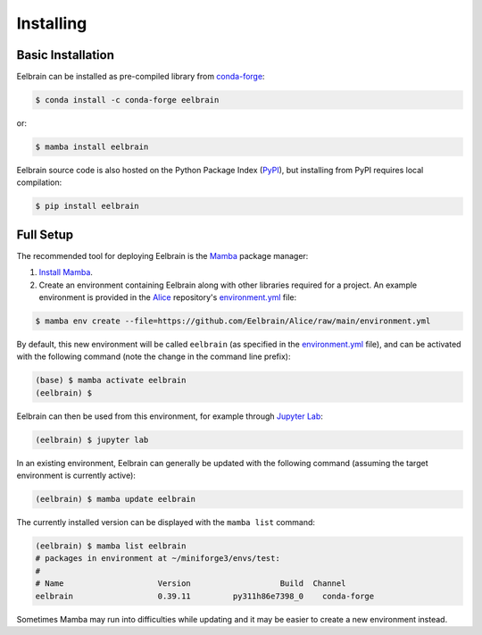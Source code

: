**********
Installing
**********

Basic Installation
------------------

Eelbrain can be installed as pre-compiled library from `conda-forge <https://conda-forge.org>`_:

.. code-block:: bash

    $ conda install -c conda-forge eelbrain

or:

.. code-block:: bash

    $ mamba install eelbrain

Eelbrain source code is also hosted on the Python Package Index (`PyPI <https://pypi.org/project/eelbrain/>`_), but installing from PyPI requires local compilation:

.. code-block:: bash

    $ pip install eelbrain


.. SEEALSO::
    For more installing options, including pre-releases, see the `wiki <https://github.com/christianbrodbeck/Eelbrain/wiki/Installing>`_.


Full Setup
----------

The recommended tool for deploying Eelbrain is the `Mamba <https://mamba.readthedocs.io/en/latest/index.html>`_ package manager:

1. `Install Mamba <https://mamba.readthedocs.io/en/latest/installation/mamba-installation.html>`_.

2. Create an environment containing Eelbrain along with other libraries required for a project. An example environment is provided in the `Alice <https://github.com/Eelbrain/Alice>`_ repository's `environment.yml <https://github.com/Eelbrain/Alice/blob/main/environment.yml>`_ file:

.. code-block:: bash

    $ mamba env create --file=https://github.com/Eelbrain/Alice/raw/main/environment.yml


By default, this new environment will be called ``eelbrain`` (as specified in the `environment.yml <https://github.com/Eelbrain/Alice/blob/main/environment.yml>`_ file), and can be activated with the following command (note the change in the command line prefix):

.. code-block:: bash

    (base) $ mamba activate eelbrain
    (eelbrain) $


Eelbrain can then be used from this environment, for example through `Jupyter Lab <https://jupyterlab.readthedocs.io/en/latest/>`_:

.. code-block:: bash

    (eelbrain) $ jupyter lab


In an existing environment, Eelbrain can generally be updated with the following command (assuming the target environment is currently active):

.. code-block:: bash

    (eelbrain) $ mamba update eelbrain


The currently installed version can be displayed with the ``mamba list`` command:

.. code-block:: bash

    (eelbrain) $ mamba list eelbrain
    # packages in environment at ~/miniforge3/envs/test:
    #
    # Name                    Version                   Build  Channel
    eelbrain                  0.39.11         py311h86e7398_0    conda-forge

Sometimes Mamba may run into difficulties while updating and it may be easier to create a new environment instead.

.. SEEALSO::
    Mamba is an extension of `Conda <https://conda.io/projects/conda/en/latest/user-guide/getting-started.html>`_. The Conda documentation provides more information on `environments <https://conda.io/docs/user-guide/tasks/manage-environments.html>`_.
